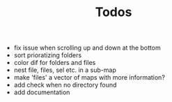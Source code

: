 #+TITLE: Todos

- fix issue when scrolling up and down at the bottom
- sort prioratizing folders
- color dif for folders and files
- nest file, files, sel etc. in a sub-map
- make 'files' a vector of maps with more information?
- add check when no directory found
- add documentation
